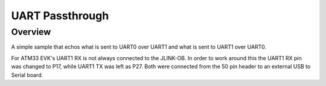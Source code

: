.. _uart_passthrough:

UART Passthrough
################

Overview
********

A simple sample that echos what is sent to UART0 over UART1 and what is sent to UART1 over UART0.

For ATM33 EVK's UART1 RX is not always connected to the JLINK-OB.
In order to work around this the UART1 RX pin was changed to P17, while UART1 TX was left as P27.
Both were connected from the 50 pin header to an external USB to Serial board.
